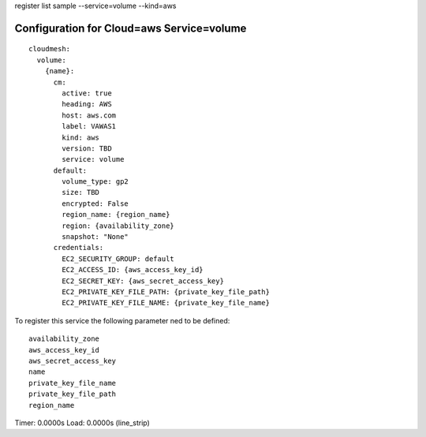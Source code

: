register list sample --service=volume --kind=aws

Configuration for Cloud=aws Service=volume
------------------------------------------

::

    cloudmesh:
      volume:
        {name}:
          cm:
            active: true
            heading: AWS
            host: aws.com
            label: VAWAS1
            kind: aws
            version: TBD
            service: volume
          default:
            volume_type: gp2
            size: TBD
            encrypted: False
            region_name: {region_name}
            region: {availability_zone}
            snapshot: "None"
          credentials:
            EC2_SECURITY_GROUP: default
            EC2_ACCESS_ID: {aws_access_key_id}
            EC2_SECRET_KEY: {aws_secret_access_key}
            EC2_PRIVATE_KEY_FILE_PATH: {private_key_file_path}
            EC2_PRIVATE_KEY_FILE_NAME: {private_key_file_name}

To register this service the following parameter ned to be defined::

    availability_zone
    aws_access_key_id
    aws_secret_access_key
    name
    private_key_file_name
    private_key_file_path
    region_name


Timer: 0.0000s Load: 0.0000s (line_strip)
